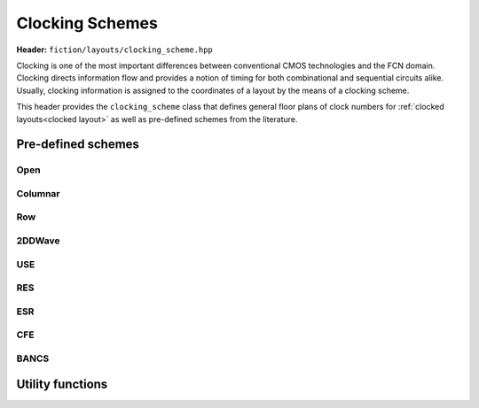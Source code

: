 .. _clocking schemes:

Clocking Schemes
================

**Header:** ``fiction/layouts/clocking_scheme.hpp``

Clocking is one of the most important differences between conventional CMOS technologies and the FCN domain. Clocking
directs information flow and provides a notion of timing for both combinational and sequential circuits alike. Usually,
clocking information is assigned to the coordinates of a layout by the means of a clocking scheme.

This header provides the ``clocking_scheme`` class that defines general floor plans of clock numbers for
:ref:`clocked layouts<clocked layout>` as well as pre-defined schemes from the literature.

.. doxygenclass:: fiction::clocking_scheme
   :members:

Pre-defined schemes
-------------------

Open
####

.. doxygenfunction:: fiction::open_clocking

Columnar
########

.. figure:: /_static/columnar.png
   :width: 200

.. doxygenfunction:: fiction::columnar_clocking

Row
###

.. figure:: /_static/row.png
   :width: 200

.. doxygenfunction:: fiction::row_clocking

2DDWave
#######

.. figure:: /_static/2ddwave.png
   :width: 200

.. doxygenfunction:: fiction::twoddwave_clocking
.. doxygenfunction:: fiction::twoddwave_hex_clocking

USE
###

.. figure:: /_static/use.png
   :width: 200

.. doxygenfunction:: fiction::use_clocking

RES
###

.. figure:: /_static/res.png
   :width: 200

.. doxygenfunction:: fiction::res_clocking

ESR
###

.. figure:: /_static/esr.png
   :width: 200

.. doxygenfunction:: fiction::esr_clocking

CFE
###

.. figure:: /_static/cfe.png
   :width: 200

.. doxygenfunction:: fiction::cfe_clocking

BANCS
#####

.. figure:: /_static/bancs.png
   :width: 150

.. doxygenfunction:: fiction::bancs_clocking

Utility functions
-----------------

.. doxygenfunction:: fiction::ptr(clocking_scheme<clock_zone<Lyt>>&& scheme) noexcept
.. doxygenfunction:: fiction::is_linear_scheme(const clocking_scheme<clock_zone<Lyt>>& scheme) noexcept
.. doxygenfunction:: fiction::get_clocking_scheme(const std::string_view& name) noexcept
